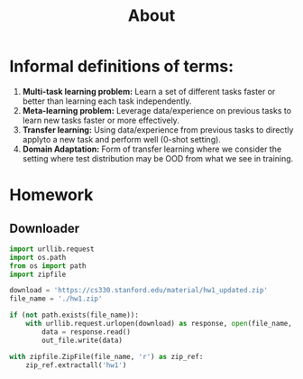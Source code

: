 #+TITLE: About

* Informal definitions of terms:
1. *Multi-task learning problem:* Learn a set of different tasks faster or better than learning each task independently.
2. *Meta-learning problem:* Leverage data/experience on previous tasks to learn new tasks faster or more effectively.
3. *Transfer learning:* Using data/experience from previous tasks to directly applyto a new task and perform well (0-shot setting).
4. *Domain Adaptation:* Form of transfer learning where we consider the setting where test distribution may be OOD from what we see in training.

* Homework
** Downloader
#+BEGIN_SRC python
import urllib.request
import os.path
from os import path
import zipfile

download = 'https://cs330.stanford.edu/material/hw1_updated.zip'
file_name = './hw1.zip'

if (not path.exists(file_name)):
    with urllib.request.urlopen(download) as response, open(file_name, 'wb') as out_file:
        data = response.read()
        out_file.write(data)

with zipfile.ZipFile(file_name, 'r') as zip_ref:
    zip_ref.extractall('hw1')
#+END_SRC

#+RESULTS:
: None
